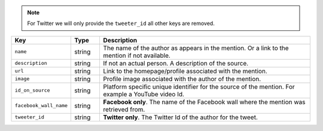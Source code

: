 .. note::
  For Twitter we will only provide the ``tweeter_id`` all other keys are removed.

.. list-table:: 
   :widths: 10 10 80
   :header-rows: 1

   * - Key
     - Type
     - Description
   * - ``name``
     - string
     - The name of the author as appears in the mention. Or a link to the mention if not available. 
   * - ``description``
     - string
     - If not an actual person. A description of the source.
   * - ``url``
     - string
     - Link to the homepage/profile associated with the mention.
   * - ``image``
     - string
     - Profile image associated with the author of the mention.
   * - ``id_on_source``
     - string
     - Platform specific unique identifier for the source of the mention. For example a YouTube video Id.
   * - ``facebook_wall_name``
     - string
     - **Facebook only**. The name of the Facebook wall where the mention was retrieved from.
   * - ``tweeter_id``
     - string
     - **Twitter only**. The Twitter Id of the author for the tweet.
